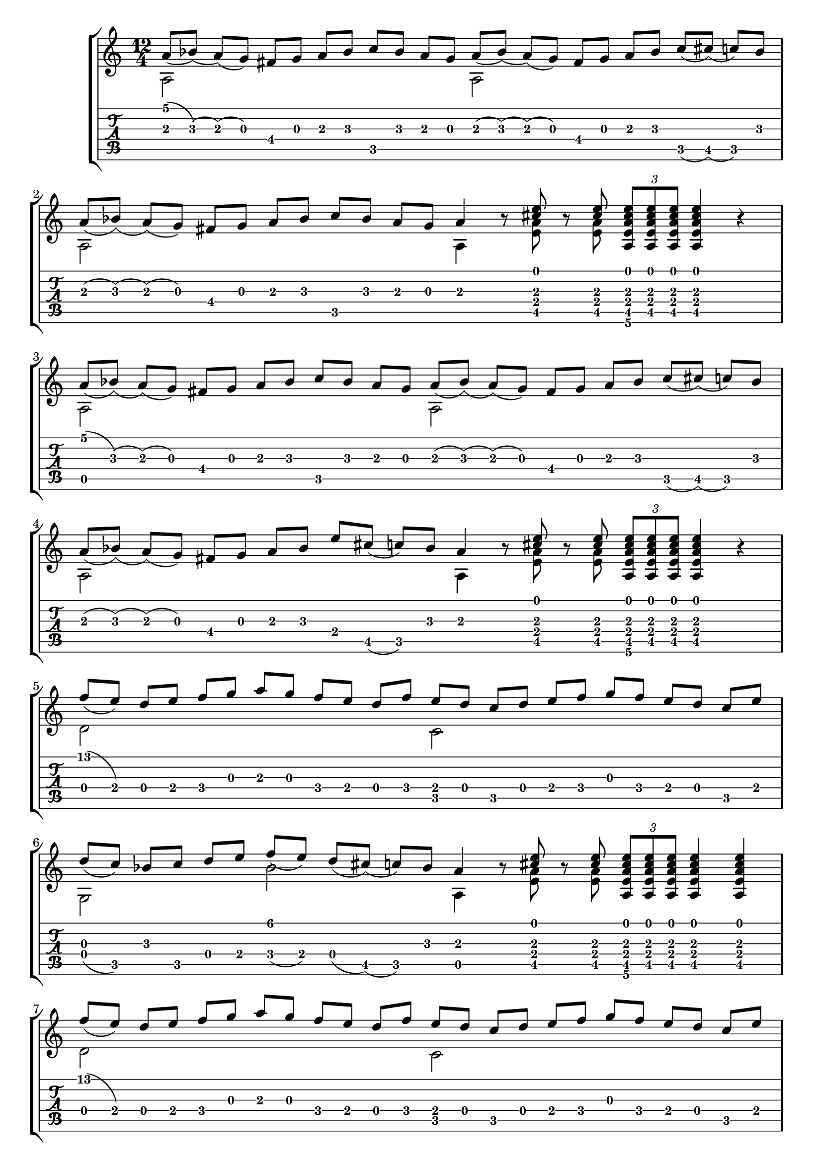 \version "2.18.2"

notesa = {
        % 1. Zeile
        a'8 [(bes)] (a) [(g)] fis [g] a [bes] c [bes] a [g]
        a8 [(bes)] (a) [(g)] fis [g] a [bes] c [(cis)] (c) [bes] \break
        % 2. Zeile
        a8 [(bes)] (a) [(g)] fis [g] a [bes] c [bes] a [g] a4
        r8 <cis e> r8 <cis e> \tuplet 3/2 {<a, e' a cis e> [<a e' a cis e> <a e' a cis e>]}
        <a e' a cis e>4 r4  \break
        % 3. Zeile
        a'8 [(bes)] (a) [(g)] fis [g] a [bes] c [bes] a [g]
        a8 [(bes)] (a) [(g)] fis [g] a [bes] c [(cis)] (c) [bes] \break
        % 4. Zeile
        a8 [(bes)] (a) [(g)] fis [g] a bes e [cis] (c) [bes] a4
        r8 <cis e> r8 <cis e> \tuplet 3/2 {<a, e' a cis e> [<a e' a cis e> <a e' a cis e>]}
        <a e' a cis e>4 r4  \break
        % 5. Zeile
        f''8 [(e)] d [e] f [g] a [g] f [e] d [f]
        e [d] c [d] e [f] g [f] e [d] c [e] \break
        % 6. Zeile
        d [(c)] bes [c] d [e] f [(e)] d [(cis)] (c) [bes] a4
        r8 <cis e> r8 <cis e> \tuplet 3/2 {<a, e' a cis e> [<a e' a cis e> <a e' a cis e>]}
        <a e' a cis e>4 <a e' a cis e>  \break
        % 7. Zeile
        f''8 [(e)] d [e] f [g] a [g] f [e] d [f]
        e [d] c [d] e [f] g [f] e [d] c [e] \break
        % 8. Zeile
        d [(c)] bes [c] d [e] g [(f)] (e) [d] (cis) [bes] a4
        r8 <cis e> r8 <cis e> \tuplet 3/2 {<a, e' a cis e> [<a e' a cis e> <a e' a cis e>]}
        <a e' a cis e>4 <a e' a cis e>  \bar "|."
}

notesb = {
        % 1. Zeile
        a2 s1
        a2 s1
        % 2. Zeile
        a2 s1
        a4 s8 <e' a> s8 <e a> s2.
        % 3. Zeile
        a,2 s1
        a2 s1
        % 4. Zeile
        a2 s1
        a4 s8 <e' a> s8 <e a> s2.
        % 5. Zeile
        d2 s1
        c2 s1
        % 6. Zeile
        g2 s4 bes'2 s4 a,
        s8 <e' a> s8 <e a> s2.
        % 7. Zeile
        d2 s1
        c2 s1
        % 8. Zeile
        g2 s4 bes'2 s4 a,
        s8 <e' a> s8 <e a> s2.
}

parta = \new Voice {
      \relative c' {
        \override Stem.direction = #UP
        \notesa
       }
    }

partb = \new Voice {
      \voiceTwo
      \relative c' {
        \notesb
      }
    }

\score {
%  \new Staff <<
%    \key c \major
%    \time 12/4
%    \parta
%    \partb
%  >>
  \new StaffGroup <<
    \context Staff <<
      \key c \major
      \time 12/4
      \parta
      \partb
    >>
    \context TabStaff <<
      \notesa
      \notesb
    >>
  >>
}

